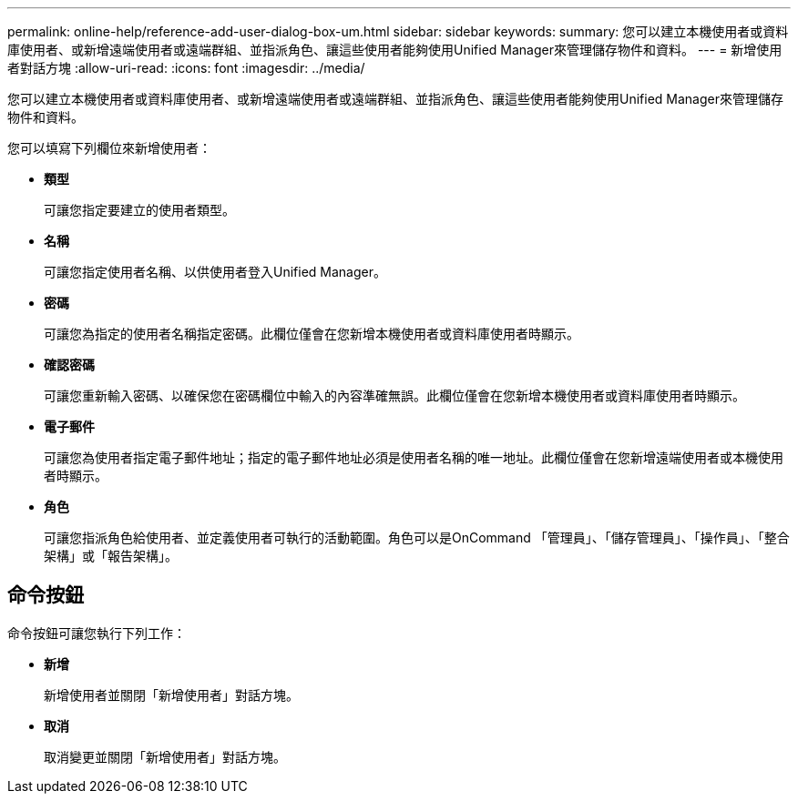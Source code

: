 ---
permalink: online-help/reference-add-user-dialog-box-um.html 
sidebar: sidebar 
keywords:  
summary: 您可以建立本機使用者或資料庫使用者、或新增遠端使用者或遠端群組、並指派角色、讓這些使用者能夠使用Unified Manager來管理儲存物件和資料。 
---
= 新增使用者對話方塊
:allow-uri-read: 
:icons: font
:imagesdir: ../media/


[role="lead"]
您可以建立本機使用者或資料庫使用者、或新增遠端使用者或遠端群組、並指派角色、讓這些使用者能夠使用Unified Manager來管理儲存物件和資料。

您可以填寫下列欄位來新增使用者：

* *類型*
+
可讓您指定要建立的使用者類型。

* *名稱*
+
可讓您指定使用者名稱、以供使用者登入Unified Manager。

* *密碼*
+
可讓您為指定的使用者名稱指定密碼。此欄位僅會在您新增本機使用者或資料庫使用者時顯示。

* *確認密碼*
+
可讓您重新輸入密碼、以確保您在密碼欄位中輸入的內容準確無誤。此欄位僅會在您新增本機使用者或資料庫使用者時顯示。

* *電子郵件*
+
可讓您為使用者指定電子郵件地址；指定的電子郵件地址必須是使用者名稱的唯一地址。此欄位僅會在您新增遠端使用者或本機使用者時顯示。

* *角色*
+
可讓您指派角色給使用者、並定義使用者可執行的活動範圍。角色可以是OnCommand 「管理員」、「儲存管理員」、「操作員」、「整合架構」或「報告架構」。





== 命令按鈕

命令按鈕可讓您執行下列工作：

* *新增*
+
新增使用者並關閉「新增使用者」對話方塊。

* *取消*
+
取消變更並關閉「新增使用者」對話方塊。


